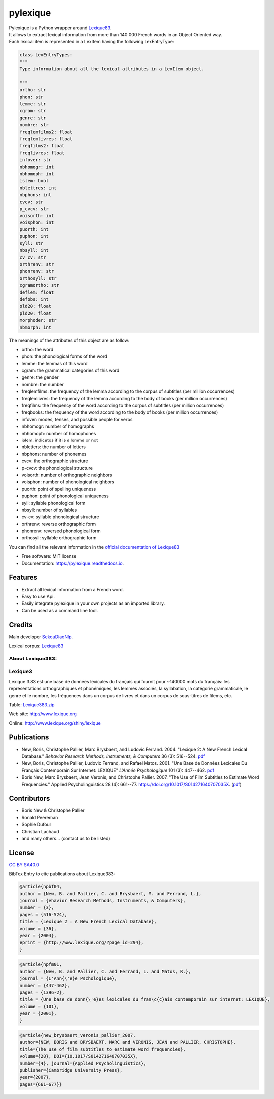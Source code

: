 =========
pylexique
=========


.. image:: https://img.shields.io/badge/Maintained%3F-yes-green.svg
        :target: https://GitHub.com/SekouDiaoNlp/pylexique/graphs/commit-activity
        :alt: Package Maintenance Status

.. image:: https://img.shields.io/badge/maintainer-SekouDiaoNlp-blue
        :target: https://GitHub.com/SekouDiaoNlp/pylexique
        :alt: Package Maintener

.. image:: https://img.shields.io/github/checks-status/SekouDiaoNlp/pylexique/master?label=Build%20status%20on%20Windows%2C%20MacOs%20and%20Linux
        :target: https://img.shields.io/github/checks-status/SekouDiaoNlp/pylexique/master
        :alt: Build status on Windows, MacOs and Linux

.. image:: https://img.shields.io/pypi/v/pylexique.svg
        :target: https://pypi.python.org/pypi/pylexique
        :alt: Pypi Python Package Index Status

.. image:: https://anaconda.org/conda-forge/pylexique/badges/version.svg
        :target: https://anaconda.org/conda-forge/pylexique
        :alt: Anaconda Package Index Status

.. image:: https://img.shields.io/pypi/pyversions/pylexique
        :target: https://pypi.python.org/pypi/pylexique
        :alt: Compatible Python versions

.. image:: https://img.shields.io/conda/pn/conda-forge/pylexique?color=dark%20green&label=Supported%20platforms
        :target: https://anaconda.org/conda-forge/pylexique
        :alt: Supported platforms

.. image:: https://readthedocs.org/projects/pylexique/badge/?version=latest
        :target: https://pylexique.readthedocs.io/en/latest
        :alt: Documentation Status

.. image:: https://pyup.io/repos/github/SekouDiaoNlp/pylexique/shield.svg
        :target: https://pyup.io/repos/github/SekouDiaoNlp/pylexique/
        :alt: Dependencies status

.. image:: https://codecov.io/gh/SekouDiaoNlp/pylexique/branch/master/graph/badge.svg?token=EiEXyUJGpF
        :target: https://codecov.io/gh/SekouDiaoNlp/pylexique
        :alt: Code Coverage Status

.. image:: https://snyk-widget.herokuapp.com/badge/pip/pylexique/badge.svg
        :target: https://snyk.io/test/github/SekouDiaoNlp/pylexique?targetFile=requirements.txt
        :alt: Code Vulnerability Status

.. image:: https://img.shields.io/pypi/dm/pylexique?label=PyPi%20Downloads
        :target: https://pypi.python.org/pypi/pylexique
        :alt: PyPI Downloads

.. image:: https://img.shields.io/conda/dn/conda-forge/pylexique?label=Anaconda%20Total%20Downloads
        :target: https://anaconda.org/conda-forge/pylexique
        :alt: Conda



| Pylexique is a Python wrapper around Lexique83_.

| It allows to extract lexical information from more than 140 000 French words in an Object Oriented way.

| Each lexical item is represented in a LexItem having the following LexEntryType:

.. code-block:: python

        class LexEntryTypes:
        """
        Type information about all the lexical attributes in a LexItem object.

        """
        ortho: str
        phon: str
        lemme: str
        cgram: str
        genre: str
        nombre: str
        freqlemfilms2: float
        freqlemlivres: float
        freqfilms2: float
        freqlivres: float
        infover: str
        nbhomogr: int
        nbhomoph: int
        islem: bool
        nblettres: int
        nbphons: int
        cvcv: str
        p_cvcv: str
        voisorth: int
        voisphon: int
        puorth: int
        puphon: int
        syll: str
        nbsyll: int
        cv_cv: str
        orthrenv: str
        phonrenv: str
        orthosyll: str
        cgramortho: str
        deflem: float
        defobs: int
        old20: float
        pld20: float
        morphoder: str
        nbmorph: int

The meanings of the attributes of this object are as follow:

* ortho: the word
* phon: the phonological forms of the word
* lemme: the lemmas of this word
* cgram: the grammatical categories of this word
* genre: the gender
* nombre: the number
* freqlemfilms: the frequency of the lemma according to the corpus of subtitles (per million occurrences)
* freqlemlivres: the frequency of the lemma according to the body of books (per million occurrences)
* freqfilms: the frequency of the word according to the corpus of subtitles (per million occurrences)
* freqbooks: the frequency of the word according to the body of books (per million occurrences)
* infover: modes, tenses, and possible people for verbs
* nbhomogr: number of homographs
* nbhomoph: number of homophones
* islem: indicates if it is a lemma or not
* nbletters: the number of letters
* nbphons: number of phonemes
* cvcv: the orthographic structure
* p-cvcv: the phonological structure
* voisorth: number of orthographic neighbors
* voisphon: number of phonological neighbors
* puorth: point of spelling uniqueness
* puphon: point of phonological uniqueness
* syll: syllable phonological form
* nbsyll: number of syllables
* cv-cv: syllable phonological structure
* orthrenv: reverse orthographic form
* phonrenv: reversed phonological form
* orthosyll: syllable orthographic form


You can find all the relevant information in the `official documentation of Lexique83`_

* Free software: MIT license
* Documentation: https://pylexique.readthedocs.io.


Features
--------

* Extract all lexical information from a French  word.
* Easy to use Api.
* Easily integrate pylexique in your own projects as an imported library.
* Can be used as a command line tool.

Credits
-------

Main developer SekouDiaoNlp_.

Lexical corpus: Lexique83_

About Lexique383:
=================

Lexique3
========

Lexique 3.83 est une base de données lexicales du français qui fournit
pour ~140000 mots du français: les représentations orthographiques et
phonémiques, les lemmes associés, la syllabation, la catégorie
grammaticale, le genre et le nombre, les fréquences dans un corpus de
livres et dans un corpus de sous-titres de filems, etc.

Table: `Lexique383.zip`_

Web site: http://www.lexique.org

Online: http://www.lexique.org/shiny/lexique

Publications
------------

-  New, Boris, Christophe Pallier, Marc Brysbaert, and Ludovic Ferrand.
   2004. "Lexique 2: A New French Lexical Database." *Behavior Research
   Methods, Instruments, & Computers* 36 (3): 516--524. `pdf`_

-  New, Boris, Christophe Pallier, Ludovic Ferrand, and Rafael Matos.
   2001. "Une Base de Données Lexicales Du Français Contemporain Sur
   Internet: LEXIQUE" *L'Année Psychologique* 101 (3): 447--462.
   `pdf <New%20et%20al.%20-%202001%20-%20Une%20base%20de%20données%20lexicales%20du%20français%20contempo.pdf>`__

-  Boris New, Marc Brysbaert, Jean Veronis, and Christophe Pallier.
   2007. "The Use of Film Subtitles to Estimate Word Frequencies."
   Applied Psycholinguistics 28 (4): 661--77.
   https://doi.org/10.1017/S014271640707035X.
   (`pdf <New.Brysbaert.Veronis.Pallier.2007.APU.pdf>`__)

Contributors
------------

-  Boris New & Christophe Pallier
-  Ronald Peereman
-  Sophie Dufour
-  Christian Lachaud
-  and many others... (contact us to be listed)

License
-------

`CC BY SA40.0`_

.. _Lexique383.zip: http://www.lexique.org/databases/Lexique382/Lexique383.zip
.. _pdf: New%20et%20al.%20-%202004%20-%20Lexique%202%20A%20new%20French%20lexical%20database.pdf
.. _CC BY SA40.0: LICENSE-CC-BY-SA4.0.txt


BibTex Entry to cite publications about Lexique383:


.. code:: bibtex

    @article{npbf04,
    author = {New, B. and Pallier, C. and Brysbaert, M. and Ferrand, L.},
    journal = {ehavior Research Methods, Instruments, & Computers},
    number = {3},
    pages = {516-524},
    title = {Lexique 2 : A New French Lexical Database},
    volume = {36},
    year = {2004},
    eprint = {http://www.lexique.org/?page_id=294},
    }

.. code:: bibtex

    @article{npfm01,
    author = {New, B. and Pallier, C. and Ferrand, L. and Matos, R.},
    journal = {L'Ann{\'e}e Pschologique},
    number = {447-462},
    pages = {1396-2},
    title = {Une base de donn{\'e}es lexicales du fran\c{c}ais contemporain sur internet: LEXIQUE},
    volume = {101},
    year = {2001},
    }

.. code:: bibtex

    @article{new_brysbaert_veronis_pallier_2007,
    author={NEW, BORIS and BRYSBAERT, MARC and VERONIS, JEAN and PALLIER, CHRISTOPHE},
    title={The use of film subtitles to estimate word frequencies},
    volume={28}, DOI={10.1017/S014271640707035X},
    number={4}, journal={Applied Psycholinguistics},
    publisher={Cambridge University Press},
    year={2007},
    pages={661–677}}

.. _Lexique83: http://www.lexique.org/
.. _SekouDiaoNlp: https://github.com/SekouDiaoNlp
.. _`official documentation of Lexique83`: http://lexique.org/_documentation/Manuel_Lexique.3.2.pdf
